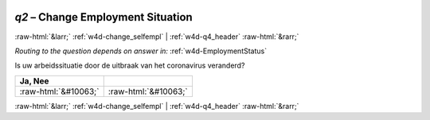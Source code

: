 .. _w4d-q2: 

 
 .. role:: raw-html(raw) 
        :format: html 
 
`q2` – Change Employment Situation
======================================= 


:raw-html:`&larr;` :ref:`w4d-change_selfempl` | :ref:`w4d-q4_header` :raw-html:`&rarr;` 
 
*Routing to the question depends on answer in:* :ref:`w4d-EmploymentStatus` 

Is uw arbeidssituatie door de uitbraak van het coronavirus veranderd?
 
.. csv-table:: 
   :delim: | 
   :header: Ja, Nee
 
           :raw-html:`&#10063;`|:raw-html:`&#10063;` 

.. image:: ../_screenshots/w4-q2.png 


:raw-html:`&larr;` :ref:`w4d-change_selfempl` | :ref:`w4d-q4_header` :raw-html:`&rarr;` 
 
